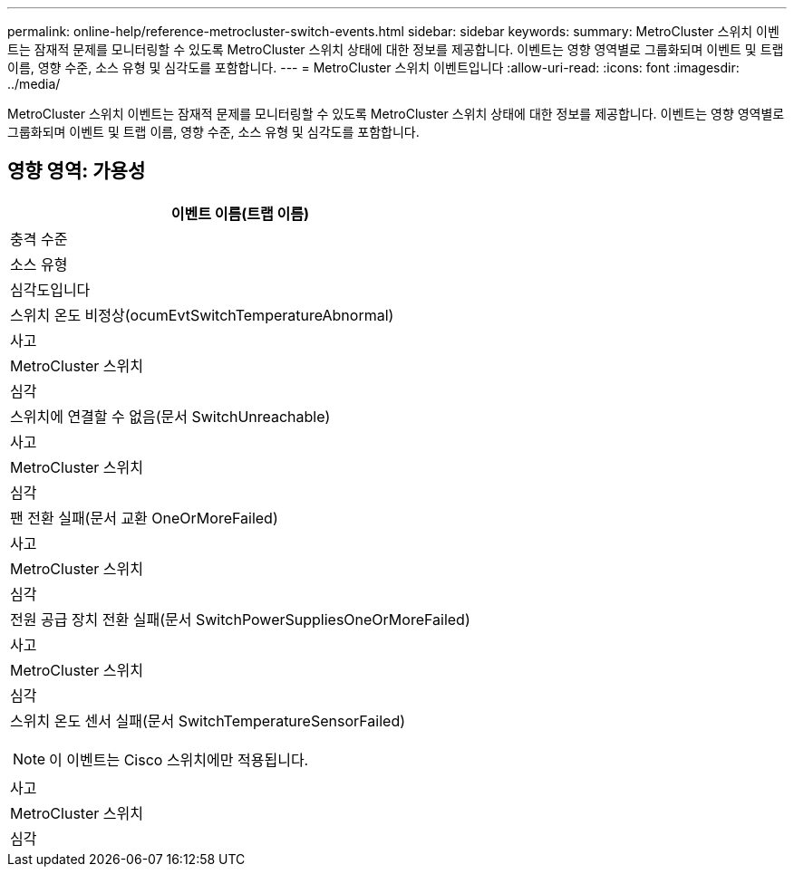 ---
permalink: online-help/reference-metrocluster-switch-events.html 
sidebar: sidebar 
keywords:  
summary: MetroCluster 스위치 이벤트는 잠재적 문제를 모니터링할 수 있도록 MetroCluster 스위치 상태에 대한 정보를 제공합니다. 이벤트는 영향 영역별로 그룹화되며 이벤트 및 트랩 이름, 영향 수준, 소스 유형 및 심각도를 포함합니다. 
---
= MetroCluster 스위치 이벤트입니다
:allow-uri-read: 
:icons: font
:imagesdir: ../media/


[role="lead"]
MetroCluster 스위치 이벤트는 잠재적 문제를 모니터링할 수 있도록 MetroCluster 스위치 상태에 대한 정보를 제공합니다. 이벤트는 영향 영역별로 그룹화되며 이벤트 및 트랩 이름, 영향 수준, 소스 유형 및 심각도를 포함합니다.



== 영향 영역: 가용성

|===
| 이벤트 이름(트랩 이름) 


| 충격 수준 


| 소스 유형 


| 심각도입니다 


 a| 
스위치 온도 비정상(ocumEvtSwitchTemperatureAbnormal)



 a| 
사고



 a| 
MetroCluster 스위치



 a| 
심각



 a| 
스위치에 연결할 수 없음(문서 SwitchUnreachable)



 a| 
사고



 a| 
MetroCluster 스위치



 a| 
심각



 a| 
팬 전환 실패(문서 교환 OneOrMoreFailed)



 a| 
사고



 a| 
MetroCluster 스위치



 a| 
심각



 a| 
전원 공급 장치 전환 실패(문서 SwitchPowerSuppliesOneOrMoreFailed)



 a| 
사고



 a| 
MetroCluster 스위치



 a| 
심각



 a| 
스위치 온도 센서 실패(문서 SwitchTemperatureSensorFailed)

[NOTE]
====
이 이벤트는 Cisco 스위치에만 적용됩니다.

====


 a| 
사고



 a| 
MetroCluster 스위치



 a| 
심각

|===